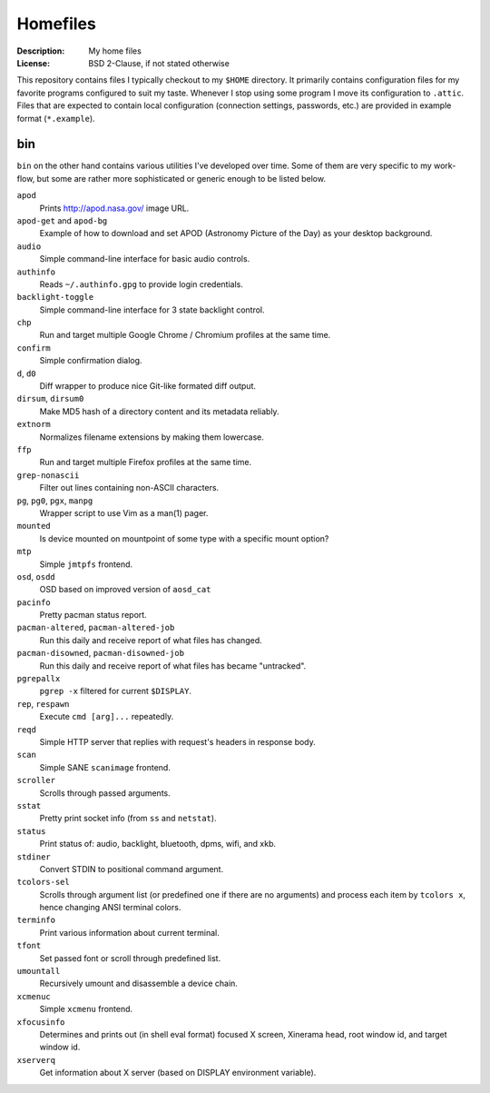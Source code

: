 Homefiles
=========

:Description: My home files
:License: BSD 2-Clause, if not stated otherwise

This repository contains files I typically checkout to my ``$HOME`` directory.
It primarily contains configuration files for my favorite programs configured
to suit my taste. Whenever I stop using some program I move its configuration
to ``.attic``. Files that are expected to contain local configuration (connection
settings, passwords, etc.) are provided in example format (``*.example``).


bin
---

``bin`` on the other hand contains various utilities I've developed over time.
Some of them are very specific to my work-flow, but some are rather more
sophisticated or generic enough to be listed below.

``apod``
    Prints http://apod.nasa.gov/ image URL.

``apod-get`` and ``apod-bg``
    Example of how to download and set APOD (Astronomy Picture of the Day) as
    your desktop background.

``audio``
    Simple command-line interface for basic audio controls.

``authinfo``
    Reads ``~/.authinfo.gpg`` to provide login credentials.

``backlight-toggle``
    Simple command-line interface for 3 state backlight control.

``chp``
    Run and target multiple Google Chrome / Chromium profiles at the same time.

``confirm``
    Simple confirmation dialog.

``d``, ``d0``
    Diff wrapper to produce nice Git-like formated diff output.

``dirsum``, ``dirsum0``
    Make MD5 hash of a directory content and its metadata reliably.

``extnorm``
    Normalizes filename extensions by making them lowercase.

``ffp``
    Run and target multiple Firefox profiles at the same time.

``grep-nonascii``
    Filter out lines containing non-ASCII characters.

``pg``, ``pg0``, ``pgx``, ``manpg``
    Wrapper script to use Vim as a man(1) pager.

``mounted``
    Is device mounted on mountpoint of some type with a specific mount option?

``mtp``
    Simple ``jmtpfs`` frontend.

``osd``, ``osdd``
    OSD based on improved version of ``aosd_cat``

``pacinfo``
    Pretty pacman status report.

``pacman-altered``, ``pacman-altered-job``
    Run this daily and receive report of what files has changed.

``pacman-disowned``, ``pacman-disowned-job``
    Run this daily and receive report of what files has became "untracked".

``pgrepallx``
    ``pgrep -x`` filtered for current ``$DISPLAY``.

``rep``, ``respawn``
    Execute ``cmd [arg]...`` repeatedly.

``reqd``
    Simple HTTP server that replies with request's headers in response body.

``scan``
    Simple SANE ``scanimage`` frontend.

``scroller``
    Scrolls through passed arguments.

``sstat``
    Pretty print socket info (from ``ss`` and ``netstat``).

``status``
    Print status of: audio, backlight, bluetooth, dpms, wifi, and xkb.

``stdiner``
    Convert STDIN to positional command argument.

``tcolors-sel``
    Scrolls through argument list (or predefined one if there are no arguments)
    and process each item by ``tcolors x``, hence changing ANSI terminal colors.

``terminfo``
    Print various information about current terminal.

``tfont``
    Set passed font or scroll through predefined list.

``umountall``
    Recursively umount and disassemble a device chain.

``xcmenuc``
    Simple ``xcmenu`` frontend.

``xfocusinfo``
    Determines and prints out (in shell eval format) focused X screen,
    Xinerama head, root window id, and target window id.

``xserverq``
    Get information about X server (based on DISPLAY environment variable).
